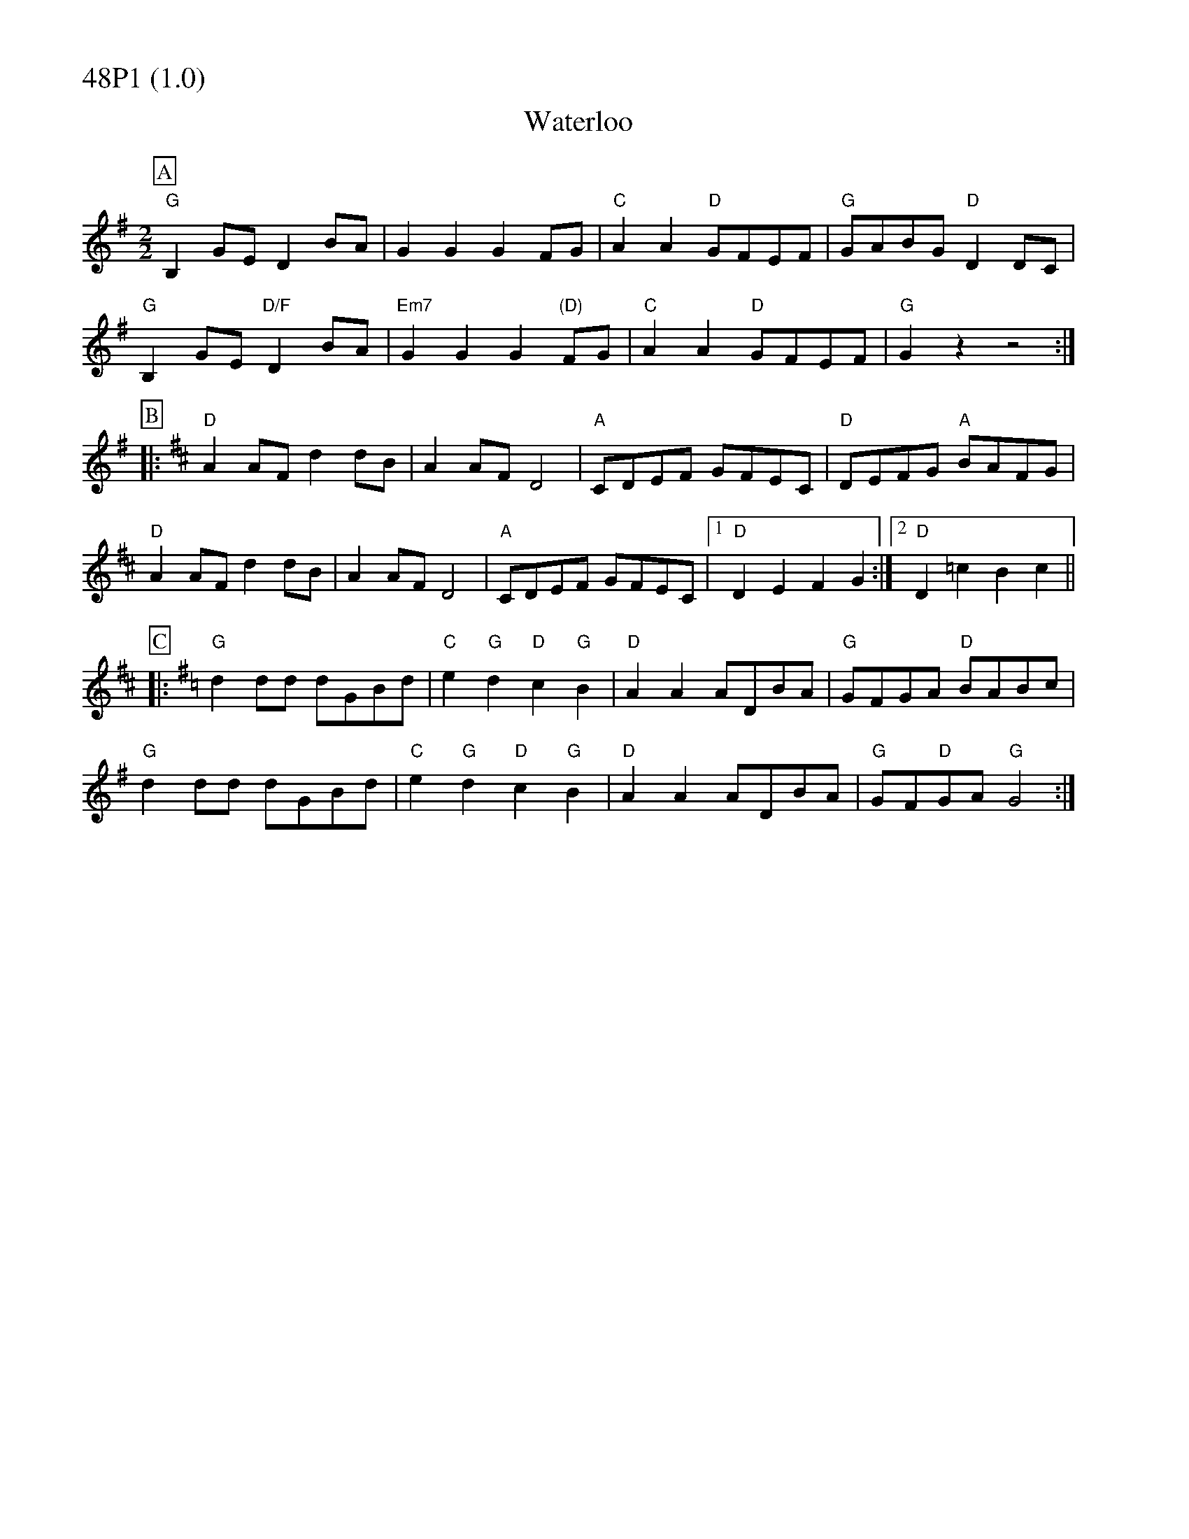 % Big Round Band: Set 48P1

%%partsfont * *
%%partsbox 1
%%partsspace -5
%%leftmargin 1.50cm
%%staffwidth 18.00cm
%%topspace 0cm
%%botmargin 0.40cm

%%textfont * 20
%%text 48P1 (1.0)
%%textfont * 12



X:500
T:Waterloo
Z:Dave Holland dave@biff.org.uk from sheet music from Andrew Swaine
M:2/2
L:1/8
K:G
P:A
"G"B,2GE D2BA|G2G2 G2FG|"C"A2A2 "D"GFEF|"G"GABG "D"D2DC|
"G"B,2GE "D/F"D2BA|"Em7"G2G2 G2"(D)"FG|"C"A2A2 "D"GFEF|"G"G2z2 z4:|
P:B
K:D
|:"D"A2AF d2dB|A2AF D4|"A"CDEF GFEC|"D"DEFG "A"BAFG|
"D"A2AF d2dB|A2AF D4|"A"CDEF GFEC|1"D"D2E2 F2G2:|2"D"D2=c2 B2c2||
P:C
K:G
|:"G"d2dd dGBd|"C"e2"G"d2 "D"c2"G"B2|"D"A2A2 ADBA|"G"GFGA "D"BABc|
"G"d2dd dGBd|"C"e2"G"d2 "D"c2"G"B2|"D"A2A2 ADBA|"G"GF"D"GA "G"G4:|

X:501
T:The Redower
M:2/2
L:1/8
K:G
P:A
"G"GBd2 d2dd|dedc B2B2|GAB2 GAB2|"D"B2A2 A4|
"D"ABc2 c2cc|cdcB A2A2|"D7"FGA2 FGA2|"G"A2G2 G4:|
P:B
|:"G"GBd2 g3d|d2B2 "Am"cdcB|"D"ABc2 f3e|e2d2 "D7"dedc|
"G"Bcd2 g3d|d2B2 "Am"cdcB|"D"ABc2 f3e|"D7"ddef "G"g2z2:|
P:C
|:"G"G2Bc BcB2|"A"A2^cd cdc2|"G"B2GG A2B2|"C"c2d2 "D"a2g2|
"G"G2Bc BcB2|"A"A2^cd cdc2|"G"B2GG A2B2|"C"c4 "(D7 last time)"c4:|



